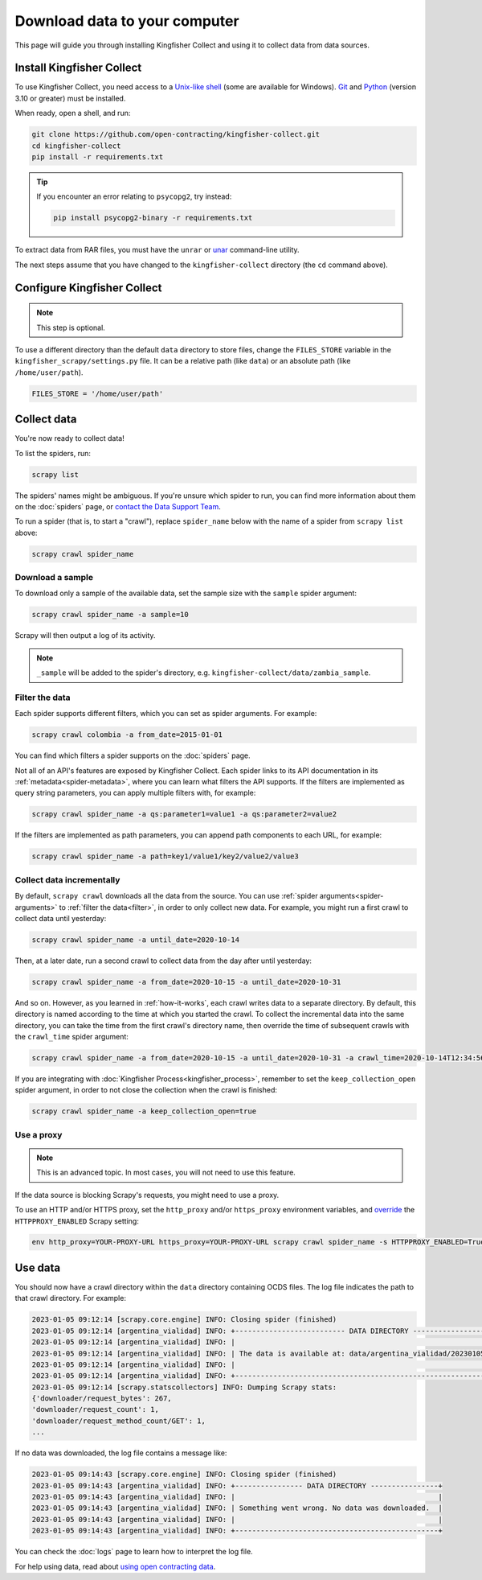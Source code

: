 Download data to your computer
==============================

This page will guide you through installing Kingfisher Collect and using it to collect data from data sources.

.. _install:

Install Kingfisher Collect
--------------------------

To use Kingfisher Collect, you need access to a `Unix-like shell <https://en.wikipedia.org/wiki/Shell_(computing)>`__ (some are available for Windows). `Git <https://git-scm.com>`__ and `Python <https://www.python.org>`__ (version 3.10 or greater) must be installed.

When ready, open a shell, and run:

.. code-block:: bash

   git clone https://github.com/open-contracting/kingfisher-collect.git
   cd kingfisher-collect
   pip install -r requirements.txt

.. tip::

   If you encounter an error relating to ``psycopg2``, try instead:

   .. code-block:: bash

      pip install psycopg2-binary -r requirements.txt

To extract data from RAR files, you must have the ``unrar`` or `unar <https://theunarchiver.com/command-line>`__ command-line utility.

The next steps assume that you have changed to the ``kingfisher-collect`` directory (the ``cd`` command above).

.. _configure:

Configure Kingfisher Collect
----------------------------

.. note::

   This step is optional.

To use a different directory than the default ``data`` directory to store files, change the ``FILES_STORE`` variable in the ``kingfisher_scrapy/settings.py`` file. It can be a relative path (like ``data``) or an absolute path (like ``/home/user/path``).

.. code-block:: python

   FILES_STORE = '/home/user/path'

.. _collect-data:

Collect data
------------

You're now ready to collect data!

To list the spiders, run:

.. code-block:: bash

    scrapy list

The spiders' names might be ambiguous. If you're unsure which spider to run, you can find more information about them on the :doc:`spiders` page, or `contact the Data Support Team <data@open-contracting.org>`__.

To run a spider (that is, to start a "crawl"), replace ``spider_name`` below with the name of a spider from ``scrapy list`` above:

.. code-block:: bash

    scrapy crawl spider_name

.. _sample:

Download a sample
~~~~~~~~~~~~~~~~~

To download only a sample of the available data, set the sample size with the ``sample`` spider argument:

.. code-block:: bash

    scrapy crawl spider_name -a sample=10

Scrapy will then output a log of its activity.

.. note::

   ``_sample`` will be added to the spider's directory, e.g. ``kingfisher-collect/data/zambia_sample``.

.. _filter:

Filter the data
~~~~~~~~~~~~~~~

Each spider supports different filters, which you can set as spider arguments. For example:

.. code-block:: bash

   scrapy crawl colombia -a from_date=2015-01-01

You can find which filters a spider supports on the :doc:`spiders` page.

Not all of an API's features are exposed by Kingfisher Collect. Each spider links to its API documentation in its :ref:`metadata<spider-metadata>`, where you can learn what filters the API supports. If the filters are implemented as query string parameters, you can apply multiple filters with, for example:

.. code-block:: bash

    scrapy crawl spider_name -a qs:parameter1=value1 -a qs:parameter2=value2

If the filters are implemented as path parameters, you can append path components to each URL, for example:

.. code-block:: bash

    scrapy crawl spider_name -a path=key1/value1/key2/value2/value3

.. _increment:

Collect data incrementally
~~~~~~~~~~~~~~~~~~~~~~~~~~

By default, ``scrapy crawl`` downloads all the data from the source. You can use :ref:`spider arguments<spider-arguments>` to :ref:`filter the data<filter>`, in order to only collect new data. For example, you might run a first crawl to collect data until yesterday:

.. code-block:: bash

   scrapy crawl spider_name -a until_date=2020-10-14

Then, at a later date, run a second crawl to collect data from the day after until yesterday:

.. code-block:: bash

   scrapy crawl spider_name -a from_date=2020-10-15 -a until_date=2020-10-31

And so on. However, as you learned in :ref:`how-it-works`, each crawl writes data to a separate directory. By default, this directory is named according to the time at which you started the crawl. To collect the incremental data into the same directory, you can take the time from the first crawl's directory name, then override the time of subsequent crawls with the ``crawl_time`` spider argument:

.. code-block:: bash

    scrapy crawl spider_name -a from_date=2020-10-15 -a until_date=2020-10-31 -a crawl_time=2020-10-14T12:34:56

If you are integrating with :doc:`Kingfisher Process<kingfisher_process>`, remember to set the ``keep_collection_open`` spider argument, in order to not close the collection when the crawl is finished:

.. code-block:: bash

    scrapy crawl spider_name -a keep_collection_open=true

.. seealso::

   :class:`~kingfisher_scrapy.extensions.DatabaseStore` extension

.. _proxy:

Use a proxy
~~~~~~~~~~~

.. note::

   This is an advanced topic. In most cases, you will not need to use this feature.

If the data source is blocking Scrapy's requests, you might need to use a proxy.

To use an HTTP and/or HTTPS proxy, set the ``http_proxy`` and/or ``https_proxy`` environment variables, and `override <https://docs.scrapy.org/en/latest/topics/settings.html#command-line-options>`__ the ``HTTPPROXY_ENABLED`` Scrapy setting:

.. code-block:: bash

    env http_proxy=YOUR-PROXY-URL https_proxy=YOUR-PROXY-URL scrapy crawl spider_name -s HTTPPROXY_ENABLED=True

Use data
--------

You should now have a crawl directory within the ``data`` directory containing OCDS files.
The log file indicates the path to that crawl directory. For example:

.. code-block:: bash

   2023-01-05 09:12:14 [scrapy.core.engine] INFO: Closing spider (finished)
   2023-01-05 09:12:14 [argentina_vialidad] INFO: +-------------------------- DATA DIRECTORY --------------------------+
   2023-01-05 09:12:14 [argentina_vialidad] INFO: |                                                                    |
   2023-01-05 09:12:14 [argentina_vialidad] INFO: | The data is available at: data/argentina_vialidad/20230105_121201  |
   2023-01-05 09:12:14 [argentina_vialidad] INFO: |                                                                    |
   2023-01-05 09:12:14 [argentina_vialidad] INFO: +--------------------------------------------------------------------+
   2023-01-05 09:12:14 [scrapy.statscollectors] INFO: Dumping Scrapy stats:
   {'downloader/request_bytes': 267,
   'downloader/request_count': 1,
   'downloader/request_method_count/GET': 1,
   ...

If no data was downloaded, the log file contains a message like:

.. code-block:: bash

   2023-01-05 09:14:43 [scrapy.core.engine] INFO: Closing spider (finished)
   2023-01-05 09:14:43 [argentina_vialidad] INFO: +---------------- DATA DIRECTORY ----------------+
   2023-01-05 09:14:43 [argentina_vialidad] INFO: |                                                |
   2023-01-05 09:14:43 [argentina_vialidad] INFO: | Something went wrong. No data was downloaded.  |
   2023-01-05 09:14:43 [argentina_vialidad] INFO: |                                                |
   2023-01-05 09:14:43 [argentina_vialidad] INFO: +------------------------------------------------+

You can check the :doc:`logs` page to learn how to interpret the log file.

For help using data, read about `using open contracting data <https://www.open-contracting.org/data/data-use/>`__.
